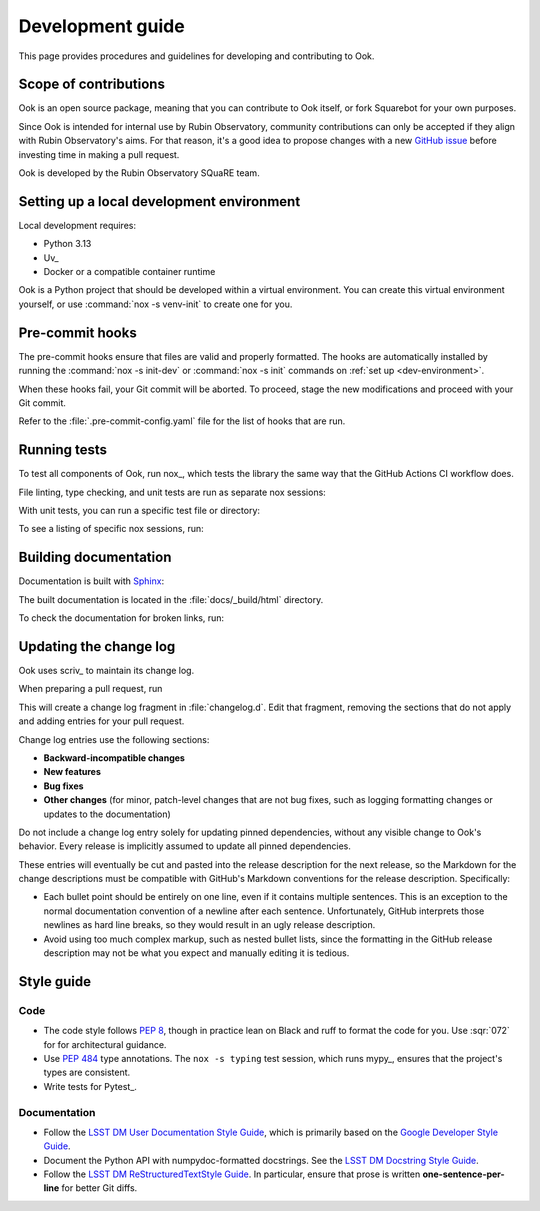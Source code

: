 #################
Development guide
#################

This page provides procedures and guidelines for developing and contributing to Ook.

Scope of contributions
======================

Ook is an open source package, meaning that you can contribute to Ook itself, or fork Squarebot for your own purposes.

Since Ook is intended for internal use by Rubin Observatory, community contributions can only be accepted if they align with Rubin Observatory's aims.
For that reason, it's a good idea to propose changes with a new `GitHub issue`_ before investing time in making a pull request.

Ook is developed by the Rubin Observatory SQuaRE team.

.. _GitHub issue: https://github.com/lsst-sqre/ook/issues/new

.. _dev-environment:

Setting up a local development environment
==========================================

Local development requires:

- Python 3.13
- Uv_
- Docker or a compatible container runtime

Ook is a Python project that should be developed within a virtual environment.
You can create this virtual environment yourself, or use :command:`nox -s venv-init` to create one for you.

.. tab-set::

   .. tab-item:: Self-managed venv

      If you already have a Python virtual environment set up in your shell, you can use the :command:`nox -s init` command to install Ook and its development dependencies into it:

      .. code-block:: sh

         git clone https://github.com/lsst-sqre/ook.git
         cd ook
         uv run --group=nox nox -s init

      This init step does two things:

      1. Installs Ook along with its runtime and development dependencies.
      2. Installs the pre-commit hooks.

   .. tab-item:: Managed venv

      Nox can create the virtual environment for you and install Ook and its development dependencies init it:

      .. code-block:: sh

         git clone https://github.com/lsst-sqre/ook.git
         cd ook
         uv run --group=nox nox -s venv-init
         source .venv/bin/activate

      This init step does three things:

      1. Creates a ``venv`` virtual environment in the ``.venv`` subdirectory.
      2. Installs Ook along with its runtime and development dependencies.
      3. Installs the pre-commit hooks.

      Whenever you return to the project in a new shell you will need to activate the virtual environment:

      .. code-block:: sh

         source .venv/bin/activate

.. _pre-commit-hooks:

Pre-commit hooks
================

The pre-commit hooks ensure that files are valid and properly formatted.
The hooks are automatically installed by running the :command:`nox -s init-dev` or :command:`nox -s init` commands on :ref:`set up <dev-environment>`.

When these hooks fail, your Git commit will be aborted.
To proceed, stage the new modifications and proceed with your Git commit.

Refer to the :file:`.pre-commit-config.yaml` file for the list of hooks that are run.

.. _dev-run-tests:

Running tests
=============

To test all components of Ook, run nox_, which tests the library the same way that the GitHub Actions CI workflow does.

.. tab-set::

   .. tab-item:: In venv
      :sync: venv

      .. code-block:: sh

         nox

   .. tab-item:: Without pre-installation
      :sync: uv

      .. code-block:: sh

         uv run --group=nox nox

File linting, type checking, and unit tests are run as separate nox sessions:

.. tab-set::

   .. tab-item:: In venv
      :sync: venv

      .. code-block:: sh

         nox -s lint
         nox -s typing
         nox -s unit

   .. tab-item:: Without pre-installation
      :sync: uv

      .. code-block:: sh

         uv run --group=nox nox -s lint
         uv run --group=nox nox -s typing
         uv run --group=nox nox -s unit

With unit tests, you can run a specific test file or directory:

.. tab-set::

   .. tab-item:: In venv
      :sync: venv

      .. code-block:: sh

         nox -s test -- tests/foo_test.py

   .. tab-item:: Without pre-installation
      :sync: uv

      .. code-block:: sh

         uv run --group=nox nox -s test -- tests/foo_test.py

To see a listing of specific nox sessions, run:

.. tab-set::

   .. tab-item:: In venv
      :sync: venv

      .. code-block:: sh

         nox --list

   .. tab-item:: Without pre-installation
      :sync: uv

      .. code-block:: sh

         uv run --group=nox nox --list


Building documentation
======================

Documentation is built with Sphinx_:

.. _Sphinx: https://www.sphinx-doc.org/en/master/


.. tab-set::

   .. tab-item:: In venv
      :sync: venv

      .. code-block:: sh

         nox -s docs

   .. tab-item:: Without pre-installation
      :sync: uv

      .. code-block:: sh

         uv run --group=nox nox -s docs

The built documentation is located in the :file:`docs/_build/html` directory.

To check the documentation for broken links, run:

.. tab-set::

   .. tab-item:: In venv
      :sync: venv

      .. code-block:: sh

         nox -s docs-linkcheck

   .. tab-item:: Without pre-installation
      :sync: uv

      .. code-block:: sh

         uv run --group=nox nox -s docs-linkcheck

.. _dev-change-log:

Updating the change log
=======================

Ook uses scriv_ to maintain its change log.

When preparing a pull request, run

.. tab-set::

   .. tab-item:: In venv
      :sync: venv

      .. code-block:: sh

         nox -s scriv-create

   .. tab-item:: Without pre-installation
      :sync: uv

      .. code-block:: sh

         uv run --group=nox nox -s scriv-create

This will create a change log fragment in :file:`changelog.d`.
Edit that fragment, removing the sections that do not apply and adding entries for your pull request.

Change log entries use the following sections:

- **Backward-incompatible changes**
- **New features**
- **Bug fixes**
- **Other changes** (for minor, patch-level changes that are not bug fixes, such as logging formatting changes or updates to the documentation)

Do not include a change log entry solely for updating pinned dependencies, without any visible change to Ook's behavior.
Every release is implicitly assumed to update all pinned dependencies.

These entries will eventually be cut and pasted into the release description for the next release, so the Markdown for the change descriptions must be compatible with GitHub's Markdown conventions for the release description.
Specifically:

- Each bullet point should be entirely on one line, even if it contains multiple sentences.
  This is an exception to the normal documentation convention of a newline after each sentence.
  Unfortunately, GitHub interprets those newlines as hard line breaks, so they would result in an ugly release description.
- Avoid using too much complex markup, such as nested bullet lists, since the formatting in the GitHub release description may not be what you expect and manually editing it is tedious.

.. _style-guide:

Style guide
===========

Code
----

- The code style follows :pep:`8`, though in practice lean on Black and ruff to format the code for you. Use :sqr:`072` for for architectural guidance.

- Use :pep:`484` type annotations.
  The ``nox -s typing`` test session, which runs mypy_, ensures that the project's types are consistent.

- Write tests for Pytest_.

Documentation
-------------

- Follow the `LSST DM User Documentation Style Guide`_, which is primarily based on the `Google Developer Style Guide`_.

- Document the Python API with numpydoc-formatted docstrings.
  See the `LSST DM Docstring Style Guide`_.

- Follow the `LSST DM ReStructuredTextStyle Guide`_.
  In particular, ensure that prose is written **one-sentence-per-line** for better Git diffs.

.. _`LSST DM User Documentation Style Guide`: https://developer.lsst.io/user-docs/index.html
.. _`Google Developer Style Guide`: https://developers.google.com/style/
.. _`LSST DM Docstring Style Guide`: https://developer.lsst.io/python/style.html
.. _`LSST DM ReStructuredTextStyle Guide`: https://developer.lsst.io/restructuredtext/style.html
